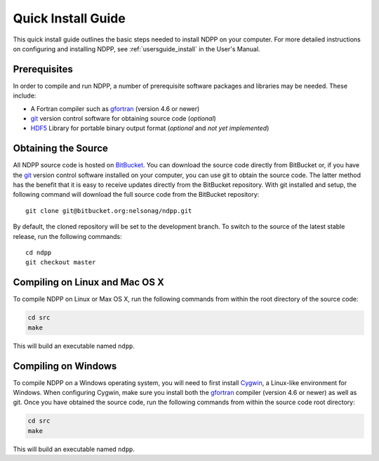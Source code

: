 .. _quickinstall:

===================
Quick Install Guide
===================

This quick install guide outlines the basic steps needed to install NDPP on
your computer. For more detailed instructions on configuring and installing
NDPP, see :ref:`usersguide_install` in the User's Manual.

-------------
Prerequisites
-------------

In order to compile and run NDPP, a number of prerequisite software packages
and libraries may be needed. These include:

- A Fortran compiler such as gfortran_ (version 4.6 or newer)
- git_ version control software for obtaining source code (*optional*)
- HDF5_ Library for portable binary output format (*optional* and *not yet implemented*)

.. _gfortran: http://gcc.gnu.org/wiki/GFortran
.. _git: http://git-scm.com
.. _HDF5: http://www.hdfgroup.org/HDF5/

--------------------
Obtaining the Source
--------------------

All NDPP source code is hosted on BitBucket_. You can download the source code
directly from BitBucket or, if you have the git_ version control software installed
on your computer, you can use git to obtain the source code. The latter method
has the benefit that it is easy to receive updates directly from the BitBucket
repository. With git installed and setup, the following command will download 
the full source code from the BitBucket repository::

    git clone git@bitbucket.org:nelsonag/ndpp.git

By default, the cloned repository will be set to the development branch. To
switch to the source of the latest stable release, run the following commands::

    cd ndpp
    git checkout master

.. _BitBucket: https://bitbucket.org/nelsonag/ndpp

-------------------------------
Compiling on Linux and Mac OS X
-------------------------------

To compile NDPP on Linux or Max OS X, run the following commands from within
the root directory of the source code:

.. code-block:: sh

    cd src
    make

This will build an executable named ``ndpp``.

--------------------
Compiling on Windows
--------------------

To compile NDPP on a Windows operating system, you will need to first install
Cygwin_, a Linux-like environment for Windows. When configuring Cygwin, make
sure you install both the gfortran_ compiler (version 4.6 or newer) as well as 
git. Once you have obtained the source code, run the following commands from 
within the source code root directory:

.. code-block:: sh

    cd src
    make

This will build an executable named ``ndpp``.

.. _Cygwin: http://www.cygwin.com/
